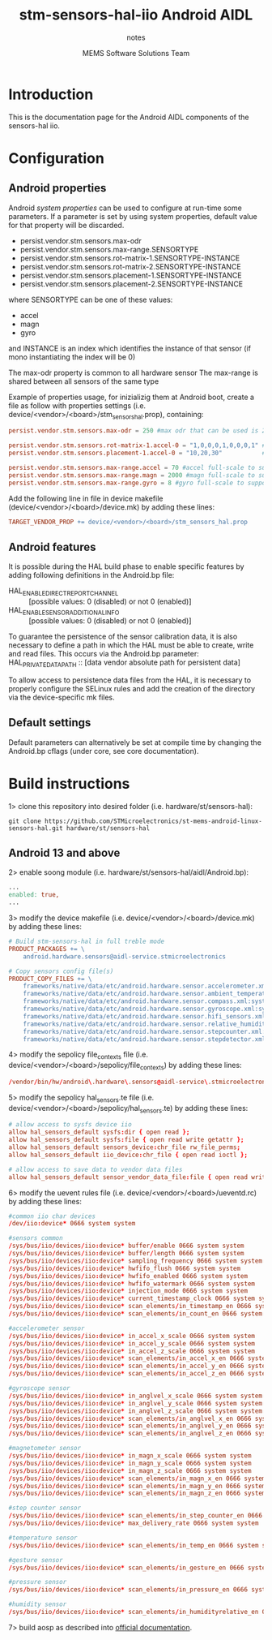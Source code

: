 #+TITLE: stm-sensors-hal-iio Android AIDL
#+SUBTITLE: notes
#+AUTHOR: MEMS Software Solutions Team

* Introduction

This is the documentation page for the Android AIDL components of the sensors-hal iio.

* Configuration
** Android properties

Android [[system https://source.android.com/devices/architecture/configuration/add-system-properties][system properties]] can be used to configure at run-time some parameters.
If a parameter is set by using system properties, default value for that property will be discarded.

- persist.vendor.stm.sensors.max-odr
- persist.vendor.stm.sensors.max-range.SENSORTYPE
- persist.vendor.stm.sensors.rot-matrix-1.SENSORTYPE-INSTANCE
- persist.vendor.stm.sensors.rot-matrix-2.SENSORTYPE-INSTANCE
- persist.vendor.stm.sensors.placement-1.SENSORTYPE-INSTANCE
- persist.vendor.stm.sensors.placement-2.SENSORTYPE-INSTANCE

where SENSORTYPE can be one of these values:

- accel
- magn
- gyro

and INSTANCE is an index which identifies the instance of that sensor (if mono instantiating the index will be 0)

The max-odr property is common to all hardware sensor
The max-range is shared between all sensors of the same type

Example of properties usage, for inizializig them at Android boot,
create a file as follow with properties settings (i.e. device/<vendor>/<board>/stm_sensors_hal.prop),
containing:

#+begin_src conf
persist.vendor.stm.sensors.max-odr = 250 #max odr that can be used is 250Hz for all sensors

persist.vendor.stm.sensors.rot-matrix-1.accel-0 = "1,0,0,0,1,0,0,0,1" #rotation matrix for acel index 0
persist.vendor.stm.sensors.placement-1.accel-0 = "10,20,30"           #position in cm for accel index 0

persist.vendor.stm.sensors.max-range.accel = 70 #accel full-scale to support reading of at least 70m/s^2
persist.vendor.stm.sensors.max-range.magn = 2000 #magn full-scale to support reading of at least 2000uT
persist.vendor.stm.sensors.max-range.gyro = 8 #gyro full-scale to support reading of at least 8rad/s
#+end_src

Add the following line in file in device makefile (device/<vendor>/<board>/device.mk) by adding these lines:

#+begin_src makefile
	TARGET_VENDOR_PROP += device/<vendor>/<board>/stm_sensors_hal.prop
#+end_src

** Android features

It is possible during the HAL build phase to enable specific features by adding following definitions in the Android.bp file:
 - HAL_ENABLE_DIRECT_REPORT_CHANNEL :: [possible values: 0 (disabled) or not 0 (enabled)]
 - HAL_ENABLE_SENSOR_ADDITIONAL_INFO :: [possible values: 0 (disabled) or not 0 (enabled)]

To guarantee the persistence of the sensor calibration data, it is also necessary to define a path in which the HAL must be able to create, write and read files.
This occurs via the Android.bp parameter:
 HAL_PRIVATE_DATA_PATH :: [data vendor absolute path for persistent data]

To allow access to persistence data files from the HAL, it is necessary to properly configure the SELinux rules and add the creation of the directory via the device-specific mk files.

** Default settings

Default parameters can alternatively be set at compile time by changing the Android.bp cflags (under core, see core documentation).

* Build instructions

1> clone this repository into desired folder (i.e. hardware/st/sensors-hal):

#+begin_src shell
git clone https://github.com/STMicroelectronics/st-mems-android-linux-sensors-hal.git hardware/st/sensors-hal
#+end_src

** Android 13 and above

2> enable soong module (i.e. hardware/st/sensors-hal/aidl/Android.bp):

#+begin_src makefile
...
enabled: true,
...
#+end_src

3> modify the device makefile (i.e. device/<vendor>/<board>/device.mk) by adding these lines:

#+begin_src makefile
# Build stm-sensors-hal in full treble mode
PRODUCT_PACKAGES += \
	android.hardware.sensors@aidl-service.stmicroelectronics

# Copy sensors config file(s)
PRODUCT_COPY_FILES += \
	frameworks/native/data/etc/android.hardware.sensor.accelerometer.xml:system/etc/permissions/android.hardware.sensor.accelerometer.xml \
	frameworks/native/data/etc/android.hardware.sensor.ambient_temperature.xml:system/etc/permissions/android.hardware.sensor.ambient_temperature.xml \
	frameworks/native/data/etc/android.hardware.sensor.compass.xml:system/etc/permissions/android.hardware.sensor.compass.xml \
	frameworks/native/data/etc/android.hardware.sensor.gyroscope.xml:system/etc/permissions/android.hardware.sensor.gyroscope.xml \
	frameworks/native/data/etc/android.hardware.sensor.hifi_sensors.xml:system/etc/permissions/android.hardware.sensor.hifi_sensors.xml \
	frameworks/native/data/etc/android.hardware.sensor.relative_humidity.xml:system/etc/permissions/android.hardware.sensor.relative_humidity.xml \
	frameworks/native/data/etc/android.hardware.sensor.stepcounter.xml:system/etc/permissions/android.hardware.sensor.stepcounter.xml \
	frameworks/native/data/etc/android.hardware.sensor.stepdetector.xml:system/etc/permissions/android.hardware.sensor.stepdetector.xml
#+end_src

4> modify the sepolicy file_contexts file (i.e. device/<vendor>/<board>/sepolicy/file_contexts) by adding these lines:

#+begin_src conf
/vendor/bin/hw/android\.hardware\.sensors@aidl-service\.stmicroelectronics u:object_r:hal_sensors_default_exec:s0
#+end_src

5> modify the sepolicy hal_sensors.te file (i.e. device/<vendor>/<board>/sepolicy/hal_sensors.te) by adding these lines:

#+begin_src conf
# allow access to sysfs device iio
allow hal_sensors_default sysfs:dir { open read };
allow hal_sensors_default sysfs:file { open read write getattr };
allow hal_sensors_default sensors_device:chr_file rw_file_perms;
allow hal_sensors_default iio_device:chr_file { open read ioctl };

# allow access to save data to vendor data files
allow hal_sensors_default sensor_vendor_data_file:file { open read write getattr create };
#+end_src

6> modify the uevent rules file (i.e. device/<vendor>/<board>/ueventd.rc) by adding these lines:

#+begin_src conf
#common iio char devices
/dev/iio:device* 0666 system system

#sensors common
/sys/bus/iio/devices/iio:device* buffer/enable 0666 system system
/sys/bus/iio/devices/iio:device* buffer/length 0666 system system
/sys/bus/iio/devices/iio:device* sampling_frequency 0666 system system
/sys/bus/iio/devices/iio:device* hwfifo_flush 0666 system system
/sys/bus/iio/devices/iio:device* hwfifo_enabled 0666 system system
/sys/bus/iio/devices/iio:device* hwfifo_watermark 0666 system system
/sys/bus/iio/devices/iio:device* injection_mode 0666 system system
/sys/bus/iio/devices/iio:device* current_timestamp_clock 0666 system system
/sys/bus/iio/devices/iio:device* scan_elements/in_timestamp_en 0666 system system
/sys/bus/iio/devices/iio:device* scan_elements/in_count_en 0666 system system

#accelerometer sensor
/sys/bus/iio/devices/iio:device* in_accel_x_scale 0666 system system
/sys/bus/iio/devices/iio:device* in_accel_y_scale 0666 system system
/sys/bus/iio/devices/iio:device* in_accel_z_scale 0666 system system
/sys/bus/iio/devices/iio:device* scan_elements/in_accel_x_en 0666 system system
/sys/bus/iio/devices/iio:device* scan_elements/in_accel_y_en 0666 system system
/sys/bus/iio/devices/iio:device* scan_elements/in_accel_z_en 0666 system system

#gyroscope sensor
/sys/bus/iio/devices/iio:device* in_anglvel_x_scale 0666 system system
/sys/bus/iio/devices/iio:device* in_anglvel_y_scale 0666 system system
/sys/bus/iio/devices/iio:device* in_anglvel_z_scale 0666 system system
/sys/bus/iio/devices/iio:device* scan_elements/in_anglvel_x_en 0666 system system
/sys/bus/iio/devices/iio:device* scan_elements/in_anglvel_y_en 0666 system system
/sys/bus/iio/devices/iio:device* scan_elements/in_anglvel_z_en 0666 system system

#magnetometer sensor
/sys/bus/iio/devices/iio:device* in_magn_x_scale 0666 system system
/sys/bus/iio/devices/iio:device* in_magn_y_scale 0666 system system
/sys/bus/iio/devices/iio:device* in_magn_z_scale 0666 system system
/sys/bus/iio/devices/iio:device* scan_elements/in_magn_x_en 0666 system system
/sys/bus/iio/devices/iio:device* scan_elements/in_magn_y_en 0666 system system
/sys/bus/iio/devices/iio:device* scan_elements/in_magn_z_en 0666 system system

#step counter sensor
/sys/bus/iio/devices/iio:device* scan_elements/in_step_counter_en 0666 system system
/sys/bus/iio/devices/iio:device* max_delivery_rate 0666 system system

#temperature sensor
/sys/bus/iio/devices/iio:device* scan_elements/in_temp_en 0666 system system

#gesture sensor
/sys/bus/iio/devices/iio:device* scan_elements/in_gesture_en 0666 system system

#pressure sensor
/sys/bus/iio/devices/iio:device* scan_elements/in_pressure_en 0666 system system

#humidity sensor
/sys/bus/iio/devices/iio:device* scan_elements/in_humidityrelative_en 0666 system system
#+end_src

7> build aosp as described into [[https://source.android.com/setup/build/building][official documentation]].
